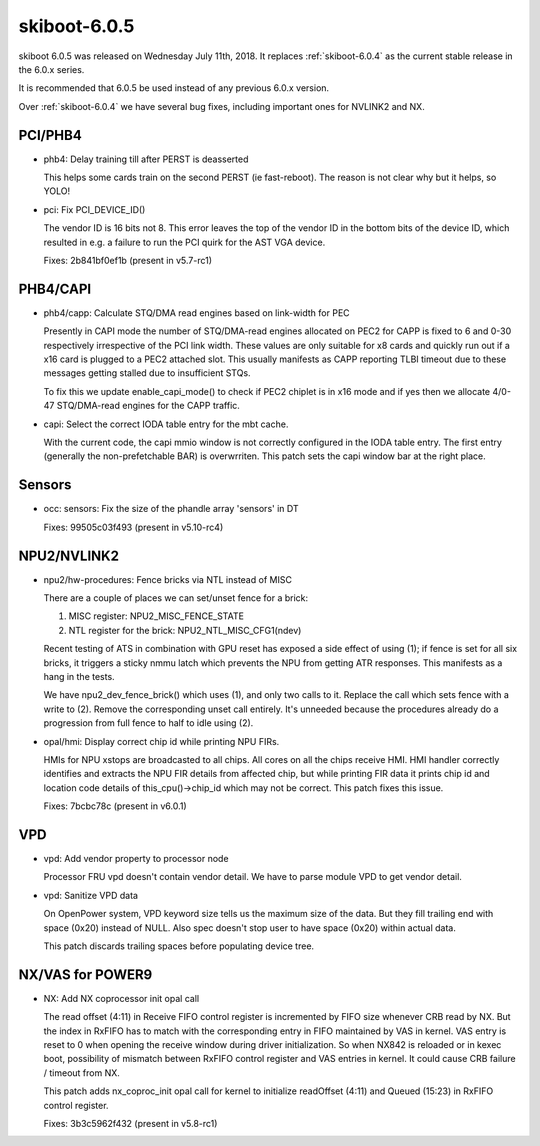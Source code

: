 .. _skiboot-6.0.5:

=============
skiboot-6.0.5
=============

skiboot 6.0.5 was released on Wednesday July 11th, 2018. It replaces
:ref:`skiboot-6.0.4` as the current stable release in the 6.0.x series.

It is recommended that 6.0.5 be used instead of any previous 6.0.x version.

Over :ref:`skiboot-6.0.4` we have several bug fixes, including important ones
for NVLINK2 and NX.

PCI/PHB4
========

- phb4: Delay training till after PERST is deasserted

  This helps some cards train on the second PERST (ie fast-reboot). The
  reason is not clear why but it helps, so YOLO!
- pci: Fix PCI_DEVICE_ID()

  The vendor ID is 16 bits not 8. This error leaves the top of the vendor
  ID in the bottom bits of the device ID, which resulted in e.g. a failure
  to run the PCI quirk for the AST VGA device.

  Fixes: 2b841bf0ef1b (present in v5.7-rc1)

PHB4/CAPI
=========
- phb4/capp: Calculate STQ/DMA read engines based on link-width for PEC

  Presently in CAPI mode the number of STQ/DMA-read engines allocated on
  PEC2 for CAPP is fixed to 6 and 0-30 respectively irrespective of the
  PCI link width. These values are only suitable for x8 cards and
  quickly run out if a x16 card is plugged to a PEC2 attached slot. This
  usually manifests as CAPP reporting TLBI timeout due to these messages
  getting stalled due to insufficient STQs.

  To fix this we update enable_capi_mode() to check if PEC2 chiplet is
  in x16 mode and if yes then we allocate 4/0-47 STQ/DMA-read engines
  for the CAPP traffic.
- capi: Select the correct IODA table entry for the mbt cache.

  With the current code, the capi mmio window is not correctly configured
  in the IODA table entry. The first entry (generally the non-prefetchable
  BAR) is overwrriten.
  This patch sets the capi window bar at the right place.

Sensors
=======

- occ: sensors: Fix the size of the phandle array 'sensors' in DT

  Fixes: 99505c03f493 (present in v5.10-rc4)

NPU2/NVLINK2
============

- npu2/hw-procedures: Fence bricks via NTL instead of MISC

  There are a couple of places we can set/unset fence for a brick:

  1. MISC register: NPU2_MISC_FENCE_STATE
  2. NTL register for the brick: NPU2_NTL_MISC_CFG1(ndev)

  Recent testing of ATS in combination with GPU reset has exposed a side
  effect of using (1); if fence is set for all six bricks, it triggers a
  sticky nmmu latch which prevents the NPU from getting ATR responses.
  This manifests as a hang in the tests.

  We have npu2_dev_fence_brick() which uses (1), and only two calls to it.
  Replace the call which sets fence with a write to (2). Remove the
  corresponding unset call entirely. It's unneeded because the procedures
  already do a progression from full fence to half to idle using (2).
- opal/hmi: Display correct chip id while printing NPU FIRs.

  HMIs for NPU xstops are broadcasted to all chips. All cores on all the
  chips receive HMI. HMI handler correctly identifies and extracts the
  NPU FIR details from affected chip, but while printing FIR data it
  prints chip id and location code details of this_cpu()->chip_id which
  may not be correct. This patch fixes this issue.

  Fixes: 7bcbc78c (present in v6.0.1)

VPD
===

- vpd: Add vendor property to processor node

  Processor FRU vpd doesn't contain vendor detail. We have to parse
  module VPD to get vendor detail.
- vpd: Sanitize VPD data

  On OpenPower system, VPD keyword size tells us the maximum size of the data.
  But they fill trailing end with space (0x20) instead of NULL. Also spec
  doesn't stop user to have space (0x20) within actual data.

  This patch discards trailing spaces before populating device tree.

NX/VAS for POWER9
=================

- NX: Add NX coprocessor init opal call

  The read offset (4:11) in Receive FIFO control register is incremented
  by FIFO size whenever CRB read by NX. But the index in RxFIFO has to
  match with the corresponding entry in FIFO maintained by VAS in kernel.
  VAS entry is reset to 0 when opening the receive window during driver
  initialization. So when NX842 is reloaded or in kexec boot, possibility
  of mismatch between RxFIFO control register and VAS entries in kernel.
  It could cause CRB failure / timeout from NX.

  This patch adds nx_coproc_init opal call for kernel to initialize
  readOffset (4:11) and Queued (15:23) in RxFIFO control register.

  Fixes: 3b3c5962f432 (present in v5.8-rc1)
